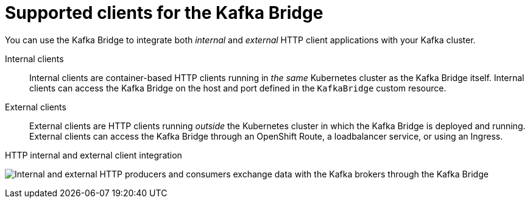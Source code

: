 // Module included in the following assemblies:
//
// overview/overview.adoc
// assembly-kafka-bridge-overview.adoc

[id='con-overview-components-kafka-bridge-clients_{context}']

= Supported clients for the Kafka Bridge

[role="_abstract"]
You can use the Kafka Bridge to integrate both _internal_ and _external_ HTTP client applications with your Kafka cluster.

Internal clients:: Internal clients are container-based HTTP clients running in _the same_ Kubernetes cluster as the Kafka Bridge itself.
Internal clients can access the Kafka Bridge on the host and port defined in the `KafkaBridge` custom resource.

External clients:: External clients are HTTP clients running _outside_ the Kubernetes cluster in which the Kafka Bridge is deployed and running.
External clients can access the Kafka Bridge through an OpenShift Route, a loadbalancer service, or using an Ingress.

.HTTP internal and external client integration

image:kafka-bridge.png[Internal and external HTTP producers and consumers exchange data with the Kafka brokers through the Kafka Bridge]
